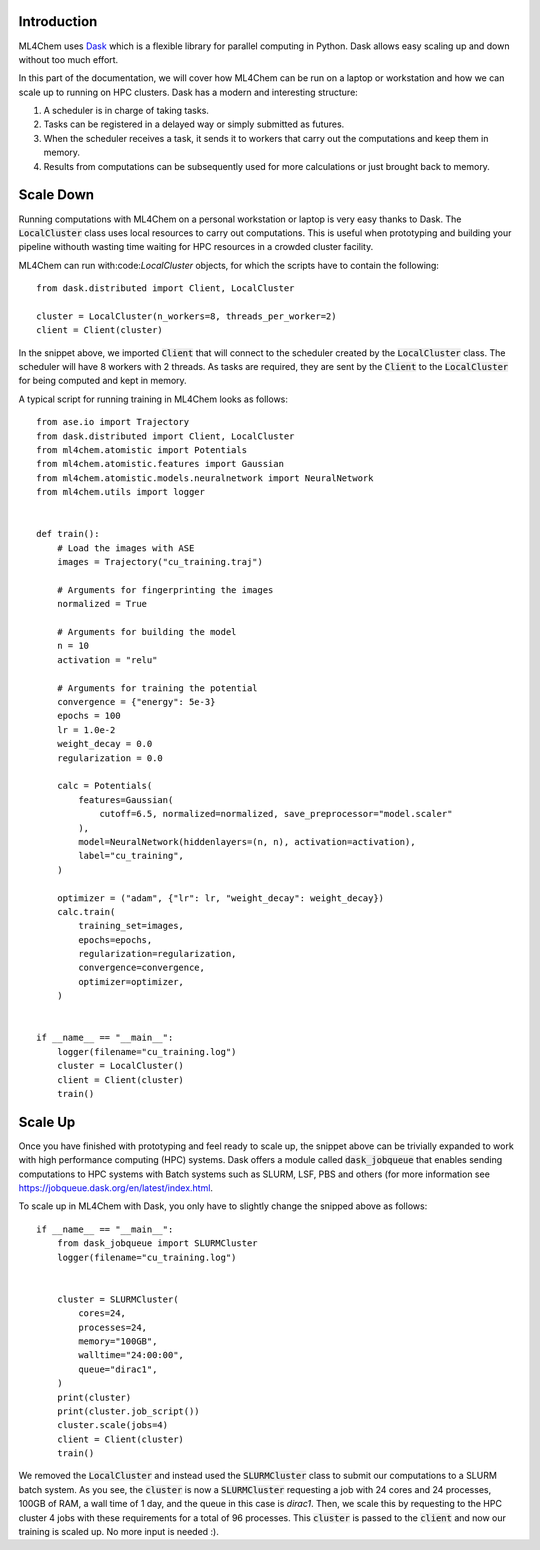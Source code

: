 ===================
Introduction
===================

ML4Chem uses `Dask <https://docs.dask.org/en/latest/>`_ which is a flexible
library for parallel computing in Python. Dask allows easy scaling up and
down without too much effort. 

In this part of the documentation, we will cover how ML4Chem can be run on a
laptop or workstation and how we can scale up to running on HPC clusters.
Dask has a  modern and interesting structure:


#. A scheduler is in charge of taking tasks.
#. Tasks can be registered in a delayed way or simply submitted as futures. 
#. When the scheduler receives a task, it sends it to workers that carry out
   the computations and keep them in memory. 
#. Results from computations can be subsequently used for more calculations or
   just brought back to memory.


=====================
Scale Down
=====================

Running computations with ML4Chem on a personal workstation or laptop is very
easy thanks to Dask. The :code:`LocalCluster` class uses local resources to
carry out computations. This is useful when prototyping and building your
pipeline withouth wasting time waiting for HPC resources in a crowded cluster
facility.

ML4Chem can run with:code:`LocalCluster` objects, for which the scripts have
to contain the following::

   from dask.distributed import Client, LocalCluster

   cluster = LocalCluster(n_workers=8, threads_per_worker=2)
   client = Client(cluster)

In the snippet above, we imported :code:`Client` that will connect to the
scheduler created by the :code:`LocalCluster` class. The scheduler will have
8 workers with 2 threads. As tasks are required, they are sent by the
:code:`Client` to the :code:`LocalCluster` for being computed and kept in
memory.

A typical script for running training in ML4Chem looks as follows::


    from ase.io import Trajectory
    from dask.distributed import Client, LocalCluster
    from ml4chem.atomistic import Potentials
    from ml4chem.atomistic.features import Gaussian
    from ml4chem.atomistic.models.neuralnetwork import NeuralNetwork
    from ml4chem.utils import logger


    def train():
        # Load the images with ASE
        images = Trajectory("cu_training.traj")

        # Arguments for fingerprinting the images
        normalized = True

        # Arguments for building the model
        n = 10
        activation = "relu"

        # Arguments for training the potential
        convergence = {"energy": 5e-3}
        epochs = 100
        lr = 1.0e-2
        weight_decay = 0.0
        regularization = 0.0

        calc = Potentials(
            features=Gaussian(
                cutoff=6.5, normalized=normalized, save_preprocessor="model.scaler"
            ),
            model=NeuralNetwork(hiddenlayers=(n, n), activation=activation),
            label="cu_training",
        )

        optimizer = ("adam", {"lr": lr, "weight_decay": weight_decay})
        calc.train(
            training_set=images,
            epochs=epochs,
            regularization=regularization,
            convergence=convergence,
            optimizer=optimizer,
        )


    if __name__ == "__main__":
        logger(filename="cu_training.log")
        cluster = LocalCluster()
        client = Client(cluster)
        train()

=====================
Scale Up
=====================

Once you have finished with prototyping and feel ready to scale up, the
snippet above can be trivially expanded to work with high performance
computing (HPC) systems. Dask offers a module called :code:`dask_jobqueue`
that enables sending computations to HPC systems with Batch systems such as
SLURM, LSF, PBS and others (for more information see
`<https://jobqueue.dask.org/en/latest/index.html>`_.

To scale up in ML4Chem with Dask, you only have to slightly change the
snipped above as follows::


    if __name__ == "__main__":
        from dask_jobqueue import SLURMCluster
        logger(filename="cu_training.log")


        cluster = SLURMCluster(
            cores=24, 
            processes=24, 
            memory="100GB", 
            walltime="24:00:00", 
            queue="dirac1", 
        )
        print(cluster)
        print(cluster.job_script())
        cluster.scale(jobs=4)
        client = Client(cluster)
        train()

We removed the :code:`LocalCluster` and instead used the :code:`SLURMCluster`
class to submit our computations to a SLURM batch system. As you see, the
:code:`cluster` is now a :code:`SLURMCluster` requesting a job with 24 cores
and 24 processes, 100GB of RAM, a wall time of 1 day, and the queue in this
case is `dirac1`. Then, we scale this by requesting to the HPC cluster 4 jobs
with these requirements for a total of 96 processes. This :code:`cluster` is
passed to the :code:`client` and now our training is scaled up. No more input
is needed :).